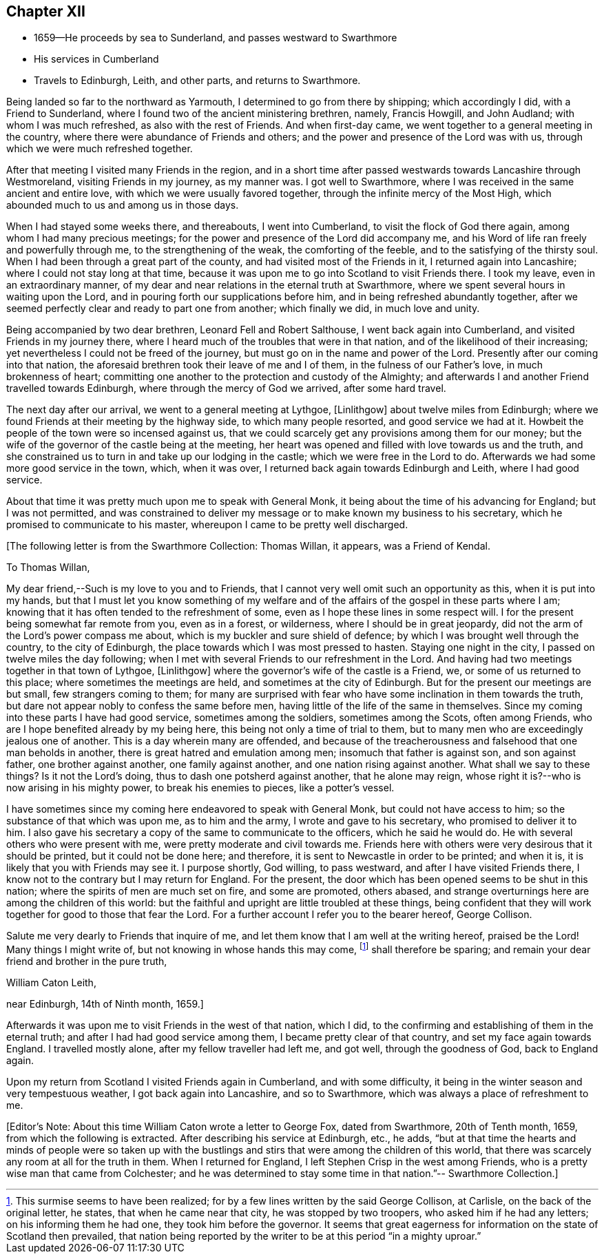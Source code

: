 == Chapter XII

[.chapter-synopsis]
* 1659--He proceeds by sea to Sunderland, and passes westward to Swarthmore
* His services in Cumberland
* Travels to Edinburgh, Leith, and other parts, and returns to Swarthmore.

Being landed so far to the northward as Yarmouth,
I determined to go from there by shipping; which accordingly I did,
with a Friend to Sunderland, where I found two of the ancient ministering brethren,
namely, Francis Howgill, and John Audland; with whom I was much refreshed,
as also with the rest of Friends.
And when first-day came, we went together to a general meeting in the country,
where there were abundance of Friends and others;
and the power and presence of the Lord was with us,
through which we were much refreshed together.

After that meeting I visited many Friends in the region,
and in a short time after passed westwards towards Lancashire through Westmoreland,
visiting Friends in my journey, as my manner was.
I got well to Swarthmore, where I was received in the same ancient and entire love,
with which we were usually favored together, through the infinite mercy of the Most High,
which abounded much to us and among us in those days.

When I had stayed some weeks there, and thereabouts, I went into Cumberland,
to visit the flock of God there again, among whom I had many precious meetings;
for the power and presence of the Lord did accompany me,
and his Word of life ran freely and powerfully through me,
to the strengthening of the weak, the comforting of the feeble,
and to the satisfying of the thirsty soul.
When I had been through a great part of the county,
and had visited most of the Friends in it, I returned again into Lancashire;
where I could not stay long at that time,
because it was upon me to go into Scotland to visit Friends there.
I took my leave, even in an extraordinary manner,
of my dear and near relations in the eternal truth at Swarthmore,
where we spent several hours in waiting upon the Lord,
and in pouring forth our supplications before him,
and in being refreshed abundantly together,
after we seemed perfectly clear and ready to part one from another; which finally we did,
in much love and unity.

Being accompanied by two dear brethren, Leonard Fell and Robert Salthouse,
I went back again into Cumberland, and visited Friends in my journey there,
where I heard much of the troubles that were in that nation,
and of the likelihood of their increasing;
yet nevertheless I could not be freed of the journey,
but must go on in the name and power of the Lord.
Presently after our coming into that nation,
the aforesaid brethren took their leave of me and I of them,
in the fulness of our Father`'s love, in much brokenness of heart;
committing one another to the protection and custody of the Almighty;
and afterwards I and another Friend travelled towards Edinburgh,
where through the mercy of God we arrived, after some hard travel.

The next day after our arrival, we went to a general meeting at Lythgoe, +++[+++Linlithgow+++]+++
about twelve miles from Edinburgh;
where we found Friends at their meeting by the highway side,
to which many people resorted, and good service we had at it.
Howbeit the people of the town were so incensed against us,
that we could scarcely get any provisions among them for our money;
but the wife of the governor of the castle being at the meeting,
her heart was opened and filled with love towards us and the truth,
and she constrained us to turn in and take up our lodging in the castle;
which we were free in the Lord to do.
Afterwards we had some more good service in the town, which, when it was over,
I returned back again towards Edinburgh and Leith, where I had good service.

About that time it was pretty much upon me to speak with General Monk,
it being about the time of his advancing for England; but I was not permitted,
and was constrained to deliver my message or to make known my business to his secretary,
which he promised to communicate to his master,
whereupon I came to be pretty well discharged.

[.offset]
+++[+++The following letter is from the Swarthmore Collection: Thomas Willan, it appears,
was a Friend of Kendal.

[.embedded-content-document.letter]
--

[.salutation]
To Thomas Willan,

My dear friend,--Such is my love to you and to Friends,
that I cannot very well omit such an opportunity as this, when it is put into my hands,
but that I must let you know something of my welfare and of
the affairs of the gospel in these parts where I am;
knowing that it has often tended to the refreshment of some,
even as I hope these lines in some respect will.
I for the present being somewhat far remote from you, even as in a forest, or wilderness,
where I should be in great jeopardy,
did not the arm of the Lord`'s power compass me about,
which is my buckler and sure shield of defence;
by which I was brought well through the country, to the city of Edinburgh,
the place towards which I was most pressed to hasten.
Staying one night in the city, I passed on twelve miles the day following;
when I met with several Friends to our refreshment in the Lord.
And having had two meetings together in that town of Lythgoe, +++[+++Linlithgow+++]+++
where the governor`'s wife of the castle is a Friend, we,
or some of us returned to this place; where sometimes the meetings are held,
and sometimes at the city of Edinburgh.
But for the present our meetings are but small, few strangers coming to them;
for many are surprised with fear who have some inclination in them towards the truth,
but dare not appear nobly to confess the same before men,
having little of the life of the same in themselves.
Since my coming into these parts I have had good service, sometimes among the soldiers,
sometimes among the Scots, often among Friends,
who are I hope benefited already by my being here,
this being not only a time of trial to them,
but to many men who are exceedingly jealous one of another.
This is a day wherein many are offended,
and because of the treacherousness and falsehood that one man beholds in another,
there is great hatred and emulation among men; insomuch that father is against son,
and son against father, one brother against another, one family against another,
and one nation rising against another.
What shall we say to these things?
Is it not the Lord`'s doing, thus to dash one potsherd against another,
that he alone may reign, whose right it is?--who is now arising in his mighty power,
to break his enemies to pieces, like a potter`'s vessel.

I have sometimes since my coming here endeavored to speak with General Monk,
but could not have access to him; so the substance of that which was upon me,
as to him and the army, I wrote and gave to his secretary,
who promised to deliver it to him.
I also gave his secretary a copy of the same to communicate to the officers,
which he said he would do.
He with several others who were present with me,
were pretty moderate and civil towards me.
Friends here with others were very desirous that it should be printed,
but it could not be done here; and therefore,
it is sent to Newcastle in order to be printed; and when it is,
it is likely that you with Friends may see it.
I purpose shortly, God willing, to pass westward, and after I have visited Friends there,
I know not to the contrary but I may return for England.
For the present, the door which has been opened seems to be shut in this nation;
where the spirits of men are much set on fire, and some are promoted, others abased,
and strange overturnings here are among the children of this world:
but the faithful and upright are little troubled at these things,
being confident that they will work together for good to those that fear the Lord.
For a further account I refer you to the bearer hereof, George Collison.

Salute me very dearly to Friends that inquire of me,
and let them know that I am well at the writing hereof, praised be the Lord!
Many things I might write of, but not knowing in whose hands this may come,
footnote:[This surmise seems to have been realized;
for by a few lines written by the said George Collison, at Carlisle,
on the back of the original letter, he states, that when he came near that city,
he was stopped by two troopers, who asked him if he had any letters;
on his informing them he had one, they took him before the governor.
It seems that great eagerness for information on the state of Scotland then prevailed,
that nation being reported by the writer to be at this period "`in a mighty uproar.`"]
shall therefore be sparing; and remain your dear friend and brother in the pure truth,

[.signed-section-signature]
William Caton Leith,

[.signed-section-context-close]
near Edinburgh, 14th of Ninth month, 1659.]
--

Afterwards it was upon me to visit Friends in the west of that nation, which I did,
to the confirming and establishing of them in the eternal truth;
and after I had had good service among them, I became pretty clear of that country,
and set my face again towards England.
I travelled mostly alone, after my fellow traveller had left me, and got well,
through the goodness of God, back to England again.

Upon my return from Scotland I visited Friends again in Cumberland,
and with some difficulty, it being in the winter season and very tempestuous weather,
I got back again into Lancashire, and so to Swarthmore,
which was always a place of refreshment to me.

[.offset]
+++[+++Editor`'s Note: About this time William Caton wrote a letter to George Fox,
dated from Swarthmore, 20th of Tenth month, 1659, from which the following is extracted.
After describing his service at Edinburgh, etc., he adds,
"`but at that time the hearts and minds of people were so taken up with the
bustlings and stirs that were among the children of this world,
that there was scarcely any room at all for the truth in them.
When I returned for England, I left Stephen Crisp in the west among Friends,
who is a pretty wise man that came from Colchester;
and he was determined to stay some time in that nation.`"-- Swarthmore Collection.+++]+++
